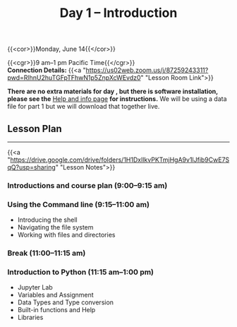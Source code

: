 #+title: Day 1 – Introduction
#+slug: day1

{{<cor>}}Monday, June 14{{</cor>}}

{{<cgr>}}9 am–1 pm Pacific Time{{</cgr>}}\\
*Connection Details:* {{<a "https://us02web.zoom.us/j/87259243311?pwd=RlhnU2huTGFpTFhwN1p5ZnpXcWEvdz0" "Lesson Room Link">}}

*There are no extra materials for day , but there is software installation, please see the* [[https://dhsi-2021.netlify.app/help/][Help and info page]] *for instructions.* We will be using a data file for part 1 but we will download that together live.

** Lesson Plan 
-----

{{<a "https://drive.google.com/drive/folders/1H1DxIlkvPKTmjHgA9v1lJfib9CwE7SqQ?usp=sharing" "Lesson Notes">}}

*** Introductions and course plan (9:00–9:15 am)

*** Using the Command line (9:15–11:00 am)

- Introducing the shell
- Navigating the file system
- Working with files and directories

*** Break (11:00–11:15 am)

*** Introduction to Python (11:15 am–1:00 pm)

- Jupyter Lab
- Variables and Assignment
- Data Types and Type conversion
- Built-in functions and Help
- Libraries

